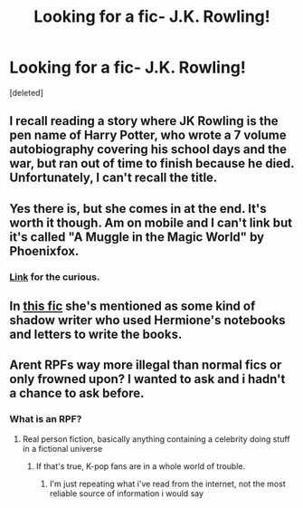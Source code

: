 #+TITLE: Looking for a fic- J.K. Rowling!

* Looking for a fic- J.K. Rowling!
:PROPERTIES:
:Score: 12
:DateUnix: 1431647953.0
:DateShort: 2015-May-15
:FlairText: Request
:END:
[deleted]


** I recall reading a story where JK Rowling is the pen name of Harry Potter, who wrote a 7 volume autobiography covering his school days and the war, but ran out of time to finish because he died. Unfortunately, I can't recall the title.
:PROPERTIES:
:Author: Fallstar
:Score: 4
:DateUnix: 1431653892.0
:DateShort: 2015-May-15
:END:


** Yes there is, but she comes in at the end. It's worth it though. Am on mobile and I can't link but it's called "A Muggle in the Magic World" by Phoenixfox.
:PROPERTIES:
:Author: sortakindalikesyou
:Score: 4
:DateUnix: 1431653942.0
:DateShort: 2015-May-15
:END:

*** [[https://www.fanfiction.net/s/2053712/1/A-Muggle-In-The-Magic-World][Link]] for the curious.
:PROPERTIES:
:Score: 3
:DateUnix: 1431657915.0
:DateShort: 2015-May-15
:END:


** In [[https://www.fanfiction.net/s/3867175/1/Notebooks-and-Letters][this fic]] she's mentioned as some kind of shadow writer who used Hermione's notebooks and letters to write the books.
:PROPERTIES:
:Author: Riversz
:Score: 3
:DateUnix: 1431668895.0
:DateShort: 2015-May-15
:END:


** Arent RPFs way more illegal than normal fics or only frowned upon? I wanted to ask and i hadn't a chance to ask before.
:PROPERTIES:
:Author: Zeikos
:Score: 1
:DateUnix: 1431673829.0
:DateShort: 2015-May-15
:END:

*** What is an RPF?
:PROPERTIES:
:Score: 1
:DateUnix: 1431711279.0
:DateShort: 2015-May-15
:END:

**** Real person fiction, basically anything containing a celebrity doing stuff in a fictional universe
:PROPERTIES:
:Author: Zeikos
:Score: 2
:DateUnix: 1431714825.0
:DateShort: 2015-May-15
:END:

***** If that's true, K-pop fans are in a whole world of trouble.
:PROPERTIES:
:Author: snowywish
:Score: 1
:DateUnix: 1431719421.0
:DateShort: 2015-May-16
:END:

****** I'm just repeating what i've read from the internet, not the most reliable source of information i would say
:PROPERTIES:
:Author: Zeikos
:Score: 1
:DateUnix: 1431725274.0
:DateShort: 2015-May-16
:END:
